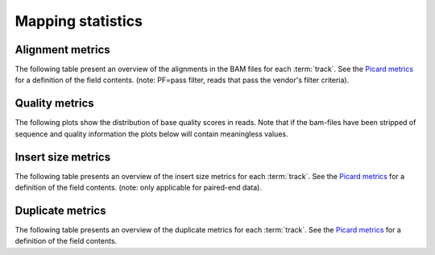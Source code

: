 ==================
Mapping statistics
==================

Alignment metrics
==============

The following table present an overview of the alignments in the 
BAM files for each :term:`track`. See the 
`Picard metrics <http://picard.sourceforge.net/picard-metric-definitions.shtml#AlignmentSummaryMetrics>`_
for a definition of the field contents.
(note: PF=pass filter, reads that pass the vendor's filter criteria).

.. report:: Mapping.PicardAlignmentSummaryMetrics
   :render: xls-table

   Alignments summary

.. report:: Mapping.PicardAlignmentSummaryMetrics
   :render: interleaved-bar-plot
   :slices: PCT_PF_READS_ALIGNED,STRAND_BALANCE
   :layout: row
   :split-at: 10

   Percentage quantities

.. report:: Mapping.PicardAlignmentSummaryMetrics
   :render: interleaved-bar-plot
   :slices: PF_READS_ALIGNED,PF_HQ_ALIGNED_READS
   :layout: row
   :split-at: 10

   Percentage quantities

Quality metrics
===============

The following plots show the distribution of base quality scores in
reads. Note that if the bam-files have been stripped of sequence and
quality information the plots below will contain meaningless values.

.. report:: Mapping.PicardQualityByCycleHistogram
   :render: line-plot
   :as-lines:
   :yrange: 0,
   :layout: row

   mean quality score by cycle

.. report:: Mapping.PicardQualityDistributionHistogram
   :render: line-plot
   :as-lines:
   :yrange: 0,
   :layout: row

   quality score distribution

Insert size metrics
===================

The following table presents an overview of the insert size metrics
for each :term:`track`.  See the 
`Picard metrics <http://picard.sourceforge.net/picard-metric-definitions.shtml#InsertSizeMetrics>`_
for a definition of the field contents.
(note: only applicable for paired-end data).

.. report:: Mapping.PicardInsertSizeMetrics
   :render: xls-table

   Insert size summary

.. report:: Mapping.PicardInsertSizeHistogram
   :render: line-plot
   :as-lines:

   Insert size distribution

Duplicate metrics
=================

The following table presents an overview of the duplicate metrics
for each :term:`track`.  See the 
`Picard metrics <http://picard.sourceforge.net/picard-metric-definitions.shtml#DuplicationMetrics>`_
for a definition of the field contents.

.. report:: Mapping.PicardDuplicatesMetrics
   :render: xls-table

   Duplicates summary

.. report:: Mapping.PicardDuplicatesHistogram
   :render: line-plot
   :as-lines:

   Duplicates distribution
